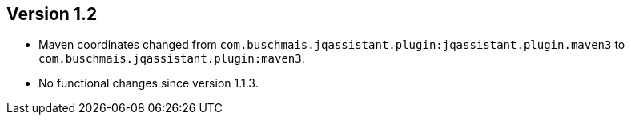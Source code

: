 //
//
//
ifndef::jqa-in-manual[== Version 1.2]
ifdef::jqa-in-manual[== Maven 3 Plugin 1.2]


- Maven coordinates changed from `com.buschmais.jqassistant.plugin:jqassistant.plugin.maven3`
  to `com.buschmais.jqassistant.plugin:maven3`.
- No functional changes since version 1.1.3.
